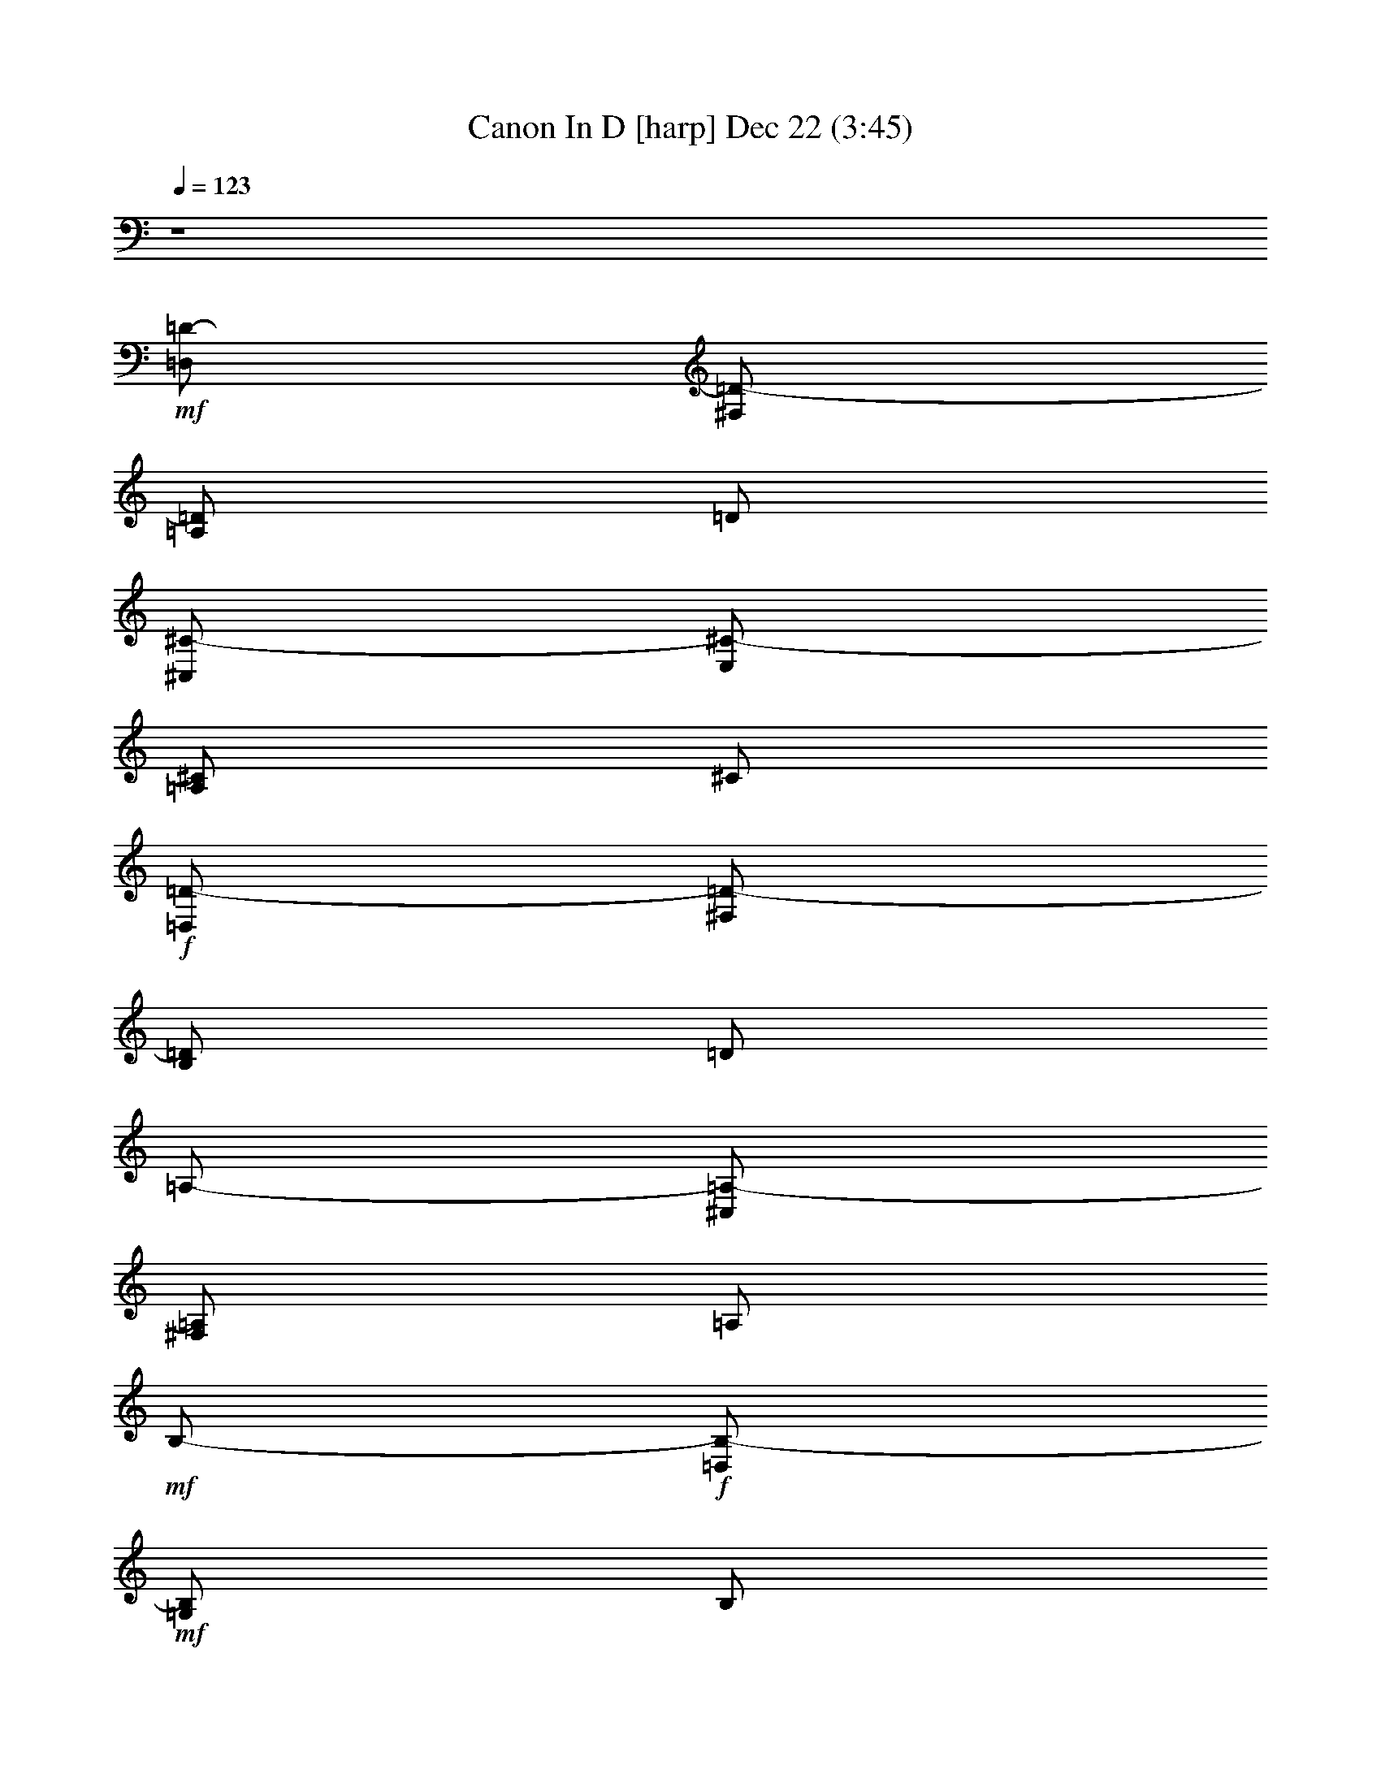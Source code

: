 %  Canon In D
%  conversion by glorgnorbor122
%  http://fefeconv.mirar.org/?filter_user=glorgnorbor122&view=all
%  22 Dec 4:11
%  using Firefern's ABC converter
%  
%  Artist: 
%  Mood: unknown
%  
%  Playing multipart files:
%    /play <filename> <part> sync
%  example:
%  pippin does:  /play weargreen 2 sync
%  samwise does: /play weargreen 3 sync
%  pippin does:  /playstart
%  
%  If you want to play a solo piece, skip the sync and it will start without /playstart.
%  
%  
%  Recommended solo or ensemble configurations (instrument/file):
%  

X:1
T: Canon In D [harp] Dec 22 (3:45)
Z: Transcribed by Firefern's ABC sequencer
%  Transcribed for Lord of the Rings Online playing
%  Transpose: 0 (0 octaves)
%  Tempo factor: 100%
L: 1/4
K: C
Q: 1/4=123
z4
+mf+ [=D,/2=D/2-]
[^F,/2=D/2-]
[=A,/2=D/2]
=D/2
[^C,/2^C/2-]
[E,/2^C/2-]
[=A,/2^C/2]
^C/2
+f+ [=D,/2=D/2-]
[^F,/2=D/2-]
[B,/2=D/2]
=D/2
=A,/2-
[^C,/2=A,/2-]
[^F,/2=A,/2]
=A,/2
+mf+ B,/2-
+f+ [=D,/2B,/2-]
+mf+ [=G,/2B,/2]
B,/2
+f+ =A,/2-
[=D,/2=A,/2-]
[^F,/2=A,/2]
=A,/2
B,/2-
[=D,/2B,/2-]
[=G,/2B,/2]
B,/2
+mf+ [^C,/2^C/2-]
[E,/2^C/2-]
+f+ [=A,/2^C/2]
+mf+ ^C/2
[^F^f-]
[^F,/2^f/2-]
[=A,/2^f/2]
+f+ [Ee-]
[E,/2e/2-]
[=A,/2e/2]
[=D=d-]
[^F,/2=d/2-]
[=A,/2=d/2]
+mf+ [^C^c-]
[^C,/2^c/2-]
[E,/2^c/2]
+f+ [B,B-]
[=D,/2B/2-]
[=G,/2B/2]
[=A,=A-]
[=A,/2=A/2-]
[=D,/2=A/2]
[B,B-]
[=D,/2B/2-]
[=G,/2B/2]
[^C^c-]
[E,/2^c/2-]
[=A,/2^c/2]
[=D=d-^f-]
[^F,/2=d/2-^f/2-]
[=A,/2=d/2^f/2]
[^C^c-e-]
[E,/2^c/2-e/2-]
[=A,/2^c/2e/2]
[B,B-=d-]
[=D,/2B/2-=d/2-]
[^F,/2B/2=d/2]
[=A,=A-^c-]
[^C,/2=A/2-^c/2-]
[^F,/2=A/2^c/2]
[=G,=G-B-]
[B,/2=G/2-B/2-]
[=D,/2=G/2B/2]
+mf+ [^F,^F-=A-]
[=A,/2^F/2-=A/2-]
[=D,/2^F/2=A/2]
[=G,=G-B-]
[B,/2=G/2-B/2-]
[=D,/2=G/2B/2]
[E,E-^c-]
[^C,/2E/2-^c/2-]
[E,/2E/2^c/2]
[=d2^f2]
[^c2e2]
[B2=d2]
[=A2^c2]
[=G2B2]
[^F2=A2]
+f+ [=G2B2]
[=A2^c2]
+mf+ [^F,=d-]
[^F,=d]
[=A,^c-]
[=G,^c]
+f+ [=D=d-]
[^F=d]
+mf+ =A
=A,
[=G,B,]
=G,
+f+ [^F,-=A,^F-]
[^F,=A,^F]
+mf+ [B,=D]
[=DB]
+f+ [E/4=A/4-]
[=D/4=A/4-]
[E/4=A/4-]
[=D/4=A/4-]
[E/4=A/4-]
[=D/4=A/4-]
[^C/2=A/2]
=D/2
+mf+ ^C/2
=D/2
+f+ =D,/2
^C,/2
+mf+ =A,/2
E,/2
^F,/2
+f+ =D,/2
+mf+ =D/2
^C/2
B,/2
^C/2
^F/2
+f+ =A/2
B/2
+mf+ =G/2
^F/2
E/2
+f+ =G/2
+mf+ ^F/2
E/2
=D/2
^C/2
B,/2
=A,/2
+f+ =G,/2
+mf+ ^F,/2
[E,/2=D/2-]
[=G,/2=D/2]
^F,/2
[E,/2^C/2]
[^F,/2-=D/2]
[^F,/2E/2]
[=D/2-^F/2]
+f+ [=D/2=G/2]
[E/2=A/2]
+mf+ E/2
[^C/2-=A/2]
[^C/2=G/2]
+f+ [=D/2-^F/2]
[=D/2B/2]
[^F/2-=A/2]
+mf+ [^F/2=G/2]
+f+ [=A,/2-=A/2]
[=A,/2=G/2]
+mf+ [=A,/2-^F/2]
[=A,/2E/2]
+f+ [B,/2=D/2]
+mf+ B,/2
[=G,/2-B/2]
[=G,/2^c/2]
[=D/2=A/2-]
[^C/2=A/2]
[B,/2^F/2-]
[=A,/2^F/2]
+f+ [=G,/2=D/2-]
[^F,/2=D/2]
[E,/2=D/2-]
[B,/2=D/2]
[=A,/2=D/2-]
[B,/2=D/2]
=A,/2
+mf+ [=G,/2^C/2]
+f+ [^F,/2=D/2]
z/2
+mf+ [^F=d]
+f+ [E2^c2]
z
+mf+ [=DB]
+f+ [^F2=d2]
[B,2=G2]
+mf+ [=A,2^F2]
+f+ [B,2=G2]
[^C2=A2]
[=D/2^F/2]
z/2
+mf+ [^F=A=d]
+f+ [E2=A2^c2]
z
[=D^FB]
+mf+ [^F2=A2^c2]
+f+ [=G2B2=d2]
+mf+ [^F2=A2=d2]
+f+ [B2=d2=g2]
[=A2^c2e2]
=A/2
+mf+ ^F/4
+f+ =G/4
=A/2
+mf+ ^F/4
+f+ =G/4
=A/4
=A,/4
+mf+ B,/4
+f+ ^C/4
+mf+ =D/4
E/4
^F/4
+f+ =G/4
+mf+ ^F/2
=D/4
+f+ E/4
+mf+ ^F/2
^F,/4
+f+ =G,/4
=A,/4
+mf+ B,/4
+f+ =A,/4
=G,/4
=A,/4
+mf+ ^F,/4
+f+ =G,/4
=A,/4
=G,/2
+mf+ B,/4
=A,/4
=G,/2
^F,/4
+f+ E,/4
+mf+ ^F,/4
E,/4
+f+ =D,/4
E,/4
+mf+ ^F,/4
=G,/4
+f+ =A,/4
B,/4
=G,/2
B,/4
+mf+ =A,/4
B,/2
^C/4
=D/4
=A,/4
B,/4
^C/4
=D/4
E/4
^F/4
+f+ =G/4
+mf+ =A/4
+f+ [=A/2^f/2]
+mf+ [^F/4=d/4]
+f+ [=G/4e/4]
[=A/2^f/2]
+mf+ [^F/4=A/4]
+f+ [=G/4=d/4]
[=A/4^c/4]
[=A,/4=A/4]
[B,/4=A/4-]
[^C/4=A/4-]
[=D/4=A/4-]
[E/4=A/4]
+mf+ ^F/4
+f+ =G/4
+mf+ [^F/2=d/2]
+f+ [=D/4B/4]
[E/4^c/4]
[^F/2=d/2]
+mf+ ^F,/4
=G,/4
+f+ =A,/4
B,/4
=A,/4
=G,/4
[=A,/4^F/4-]
+mf+ [=D/4^F/4]
^C/4
[=D/4=A/4]
+f+ [B,/2=G/2]
+mf+ [=D/4B/4]
[^C/4=A/4]
+f+ [B,/2=G/2]
[=A,/4^F/4]
+mf+ [=G,/4E/4]
[=A,/4^F/4]
+f+ [=G,/4E/4]
+mf+ [^F,/4=D/4-]
+f+ [=G,/4=D/4]
+mf+ [=A,/4^F/4-]
[B,/4^F/4-]
[^C/4^F/4-]
+f+ [=D/4^F/4]
[B,/2=D/2]
+mf+ [B,/4=D/4-]
[=A,/4^C/4=D/4]
[B,/2=D/2]
[=A,/4^C/4]
[B,/4=D/4]
+f+ [^C/4=A/4-]
[=D/4=A/4-]
[^C/4E/4=A/4-]
[=D/4=A/4-]
[^C/4E/4=A/4-]
[^F/4=A/4-]
[B,/4=A/4-]
[^C/4=A/4]
[=d2^f2=a2]
[^c2e2=a2]
[B2=d2^f2]
[=A2^c2^f2]
[B2=d2=g2]
[=A2=d2^f2]
[B2=d2=g2]
[^c2e2=a2]
[=d/2^f/2=a/2]
=D,/4
+mf+ E,/4
+f+ ^F,/2
+mf+ E,/4
=D,/4
+f+ E,/4
+mf+ ^C,/4
+f+ =D,/4
+mf+ E,/4
^F,/4
E,/4
+f+ =D,/4
+mf+ ^C,/4
+f+ =D,/2
B,/4
+mf+ ^C,/4
=D,/2
+f+ =D,/4
+mf+ E,/4
^F,/4
+f+ =G,/4
+mf+ ^F,/4
E,/4
^F,/4
+f+ =D/4
+mf+ ^C/4
+f+ =D/4
B,/2
+mf+ =D/4
^C/4
+f+ B,/2
=A,/4
=G,/4
=A,/4
+mf+ =G,/4
^F,/4
=G,/4
+f+ =A,/4
+mf+ B,/4
^C/4
+f+ =D/4
+mf+ B,/2
=D/4
+f+ ^C/4
+mf+ =D/2
^C/4
B,/4
^C/4
=D/4
+f+ E/4
=D/4
+mf+ ^C/4
=D/4
+f+ B,/4
^C/4
+mf+ =D/2-
[=D/2-^F/2]
+f+ [=D/2-=G/2]
[=D/2^F/2]
E,/2-
[E,/2-e/2]
[E,/2-^f/2]
[E,/2e/2]
+mf+ =D/2-
[=D/2^F/2]
=D/2-
+f+ [=D/2B/2]
=A,/2
+mf+ =A,/2-
+f+ [=G,/2=A,/2]
+mf+ =A,/2
+f+ B,/2-
[B,/2-B/2]
[B,/2-^c/2]
[B,/2B/2]
=A,/2
=A,/2-
[=G,/2=A,/2]
=A,/2
B,/2-
[B,/2-B/2]
[B,/2-=A/2]
[B,/2B/2]
^C/2
^C/2-
[B,/2^C/2]
+mf+ ^C/2
+f+ =D,/4
+mf+ ^F,/4
+f+ =A,/4
+mf+ =D/4
=A,/4
^F,/4
=D,/4
^F,/4
E,/4
+f+ =A,/4
+mf+ ^C/4
E/4
^C/4
=A,/4
+f+ E/4
+mf+ ^C/4
^F,/4
B,/4
=D/4
^F/4
+f+ =D/4
+mf+ B,/4
+mp+ ^F/4
+mf+ =D/4
^F,/4
=A,/4
^C/4
^F/4
^C/4
=A,/4
^F/4
+f+ ^C/4
B,/4
+mf+ =D/4
+f+ =G/4
+mf+ B/4
=G/4
=D/4
B/4
+f+ =G/4
+mf+ =A,/4
+f+ =D/4
+mf+ ^F/4
+f+ =A/4
+mf+ ^F/4
=D/4
+f+ =A/4
+mf+ ^F/4
+f+ B,/4
+mf+ =D/4
+f+ =G/4
+mf+ B/4
+f+ =A/4
+mf+ =D/4
+f+ B/4
+mf+ B,/4
^C/4
+f+ =A,/4
^C/4
E/4
+mf+ ^C/4
+f+ =A,/4
E/4
^C/4
+mf+ =D/4
^F,/4
=A,/4
+f+ =D/4
+mf+ ^C/4
=A,/4
^F/4
=D/4
+f+ E/4
+mf+ E,/4
=A,/4
^C/4
=D/4
=A,/4
=G,/4
^C/4
=D/4
^F/4
=D/4
B/4
^F/4
=D/4
E/4
+f+ =D/4
+mf+ ^C/4
+f+ =A,/4
+mf+ ^C/4
^F/4
=A/4
^F/4
^C/4
+f+ =A,/4
+mf+ B,/4
=G,/4
B,/4
+f+ =D/4
=G/4
+mf+ =D/4
B,/4
+f+ =G,/4
+mf+ =A,/4
^F,/4
=A,/4
+f+ =D/4
+mf+ ^F/4
=D/4
+f+ =A,/4
+mf+ ^F,/4
B,/4
+f+ =G,/4
B,/4
=D/4
=G/4
+mf+ =D/4
B,/4
+f+ =G,/4
+mf+ ^C/4
+f+ =A,/4
+mf+ ^C/4
+f+ E/4
+mp+ =A/4
+mf+ E/4
^C/4
+f+ =A,/4
=D/4
=A,/4
=D/4
+mf+ ^F/4
+f+ =A/4
+mf+ ^F/4
=D/4
+f+ =A,/4
+mf+ ^C/4
+f+ =A,/4
+mf+ E/4
+f+ =A,/4
=A/4
=A,/4
+mf+ ^C/4
+f+ E/4
+mf+ =D/4
B,/4
^F,/4
+f+ =D,/4
+mf+ ^F,/4
B,/4
+f+ =D/4
+mf+ ^F,/4
^C/4
+f+ =A,/4
+mf+ ^F,/4
+f+ =A,/4
+mf+ ^C/4
+f+ =A,/4
+mf+ ^F/4
^C/4
+f+ =G/4
=D/4
+mf+ B,/4
=G,/4
B,/4
+f+ =D/4
=G/4
+mf+ =D/4
[=A/4B/4]
+f+ ^F/4
=D/4
=A,/4
=D/4
+mf+ ^F/4
+f+ =A/4
^F/4
+mf+ B/4
=G/4
=D/4
B,/4
=D/4
+f+ =G/4
B/4
=G/4
+mf+ ^c/4
=A/4
E/4
^C/4
E/4
=A/4
^c/4
+f+ =A/4
[=d/2^f/2b/2]
+mf+ =D,/4
+f+ E,/4
[^F,/2=D/2]
=D,/2
+mf+ [^C,/2=A,/2]
[^C/4E/4]
+f+ [=D/4^F/4]
+mf+ [E/2=G/2]
+f+ [^C/2=A/2]
[B,/2=D/2]
B,/4
^C,/4
[=D,/2B,/2]
B,/2
[^C,/2=A,/2]
[=A,/4^C/4]
[=G,/4B,/4]
[^F,/2=A,/2-]
[E,/2=A,/2]
[=D,/2B,/2]
+mf+ =G,/4
+f+ ^F,/4
[E,/2=G,/2]
[=G,/2B,/2]
[^F,/2=A,/2-]
[=D,/4=A,/4-]
[E,/4=A,/4]
+mf+ ^F,/2
+f+ [=A,/2^C/2]
[=G,/2B,/2]
+mp+ B,/4-
+f+ [=A,/4B,/4]
=G,/2
[^F,/2=D/2]
[E,/2^C/2-]
[=A,/4^C/4-]
[=G,/4^C/4]
+mf+ ^F,/2
[E,/2^C/2]
[^F,/2=D/2]
[=D/4^F/4-]
[^C/4^F/4-]
[=D/2^F/2]
[^F,/2=D/2]
[^C/2E/2-]
[^C/4E/4-=A/4-]
+f+ [=D/4E/4=A/4]
[E/2^c/2]
+mf+ [^C/2=A/2]
+f+ [B,/2=D/2]
+mf+ [=D/4B/4]
+f+ [E/4^c/4]
[^F/2=d/2]
[=D/2B/2]
[^F/2=A/2]
+mf+ [^F/4=A/4]
+f+ [E/4=G/4]
[=D/2^F/2]
+mf+ [^C/2E/2]
+f+ [B,/2=D/2-]
+mf+ [B,/4=D/4-]
+f+ [=A,/4=D/4]
[B,/2^F/2]
^C/2
[=D/2^F/2]
+mf+ ^F/4-
+f+ [E/4^F/4]
+mf+ =D/2
[^F/2=A/2]
+ff+ [=G/2B/2]
+f+ [=D/4B/4]
[^C/4=A/4]
[B,/2-=G/2]
[B,/2^F/2]
[^C/2E/2]
+mf+ [=A,/4^C/4-]
+f+ [=G,/4^C/4]
+mf+ [^F,/2=D/2]
[^C/2E/2]
+f+ [=d/2^f/2=a/2]
+mf+ [=D/4=A/4]
+f+ [^C/4=D/4=A/4]
[=D/2^F/2=A/2]
[=d/2^f/2=a/2]
+ff+ [^c/2e/2=a/2]
+mf+ [^C/4E/4=A/4]
+f+ [=D/4E/4B/4]
[E/2=A/2^c/2]
[=A/2^c/2=a/2]
[=d/2^f/2b/2]
+mf+ [=D/4B/4]
+f+ [E/4^c/4]
+mf+ [^F/2=d/2]
+f+ [=d/2^f/2b/2]
[^c/2^f/2=a/2]
+mf+ [^F/4=A/4^c/4]
+f+ [E/4=A/4^c/4]
+mf+ [=D/2=A/2]
+f+ [^c/2e/2=a/2]
[B/2=d/2=g/2]
+mf+ [B,/4=D/4=G/4]
+f+ [=A,/4=D/4^F/4]
+mf+ [B,/2=D/2=G/2]
[^c/2e/2=g/2]
+f+ [=d/2^f/2=a/2]
[E/4^F/4=d/4]
[E/4^c/4]
[=D/2=A/2]
[=d/2^f/2=a/2]
[=d/2e/2=g/2b/2]
+mf+ [=D/4^F/4-B/4]
+f+ [^C/4^F/4=A/4]
[B,/2=D/2-=G/2]
[=D/2B/2=d/2=g/2]
+ff+ [=A/2^c/2e/2]
+f+ [^C/4E/4-=A/4]
+mf+ [B,/4E/4]
+f+ [=A,/2^C/2^F/2]
[^c/2e/2=a/2]
+mf+ [=d/2^f/2=a/2]
+f+ [=A,/4-=D/4]
[=A,/4-^C/4]
[=A,/2=D/2]
[=d/2^f/2=a/2]
[^c/2e/2=a/2]
+mf+ [^C,/4^C/4]
[=D,/4B,/4]
[E,/2^C/2]
[^c/2e/2=a/2]
[B/2=d/2^f/2]
+f+ [=D,/4=D/4]
+mf+ [E,/4^C/4]
[^F,/2=D/2]
[B/2=d/2^f/2]
+f+ [=A/2^c/2^f/2]
+mf+ [^F,/4=D/4]
+f+ [E,/4E/4]
+mf+ [=D,/2=D/2]
[^C/2E/2=A/2]
[B,/2=D/2=G/2]
[B,/4=D/4-=G/4]
+f+ [=A,/4=D/4^F/4]
+mf+ [B,/2E/2=G/2]
[^C/2E/2]
[=D/2^F/2=A/2]
[^F,/4=A,/4-]
+f+ [E,/4=A,/4]
[=D,/2=A,/2]
+mf+ [^F/2=A/2=d/2]
[^F/2B/2=d/2]
+f+ [=D/4-B/4]
[^C/4=D/4-=A/4]
[B,/2=D/2=G/2]
+mf+ [B,/2=D/2^F/2]
+f+ [=A,/2^C/2E/2]
+mf+ [=A,/4^C/4-]
[=G,/4^C/4-]
[^F,/2^C/2]
+p+ [E,/2^C/2]
+mf+ =D,2
^C,2
+mp+ ^F,/2
+mf+ =G,/2
^F,/2
E,/2
=D,/2
E,/2
=D,/2
^C,/2
B,
B,
=A,/2
B,/2
^F,
[=G,/2-=C/2]
[=G,/2-E/2]
[=G,/2-=D/2]
[=G,/2=C/2]
[E,-=D]
[E,^C]
+f+ =D,
z/2
+mf+ =A/2
+f+ =A/2
B/2
+mf+ =A/2
=G/2
^F
z/2
^F/2
+f+ ^F/2
=G/2
+mf+ ^F/2
E/2
+f+ =D/2
+mf+ =C/2
B,/2
+f+ =C/2
+mf+ [=D/2-^F/2]
[=D/2-=G/2]
[=D/2-^F/2]
[=D/2E/2]
=D/2-
[=C/2=D/2-]
[B,/2=D/2-]
[=C/2=D/2]
[E,-=A,-=D]
[E,=A,^C]
[=A,=D^F]
z/2
[=A/2^f/2]
+f+ [=A/2^f/2-]
+mf+ [B/2^f/2]
+f+ [=A/2e/2-]
+mf+ [=G/2e/2]
[^F-e]
[^F/2=d/2]
[^F/2^c/2]
[^F/2B/2-]
[=G/2B/2]
[^F/2=A/2-]
[E/2=A/2-]
[=D/2=A/2-]
[=C/2=A/2]
+f+ [B,/2=G/2-]
[=C/2=G/2-]
[=A,-=G]
[=A,^F]
+mf+ =G,/2-
[=G,/2E/2]
+f+ =D/2-
[=D/2E/2]
+mf+ [^C3/2E3/2-]
[^C/2E/2]
[=D^F]
+f+ [^F2=d2]
+mf+ [E^c-]
[=D^c]
[=D2B2]
+f+ [=C=A-]
[B,-=A]
[B,=G-]
[=D=G]
[=A,^F-]
+mf+ [B,-^F]
B,/2-
[B,/2E/2]
[=A,2E2]
[^F,2=D2]
+f+ [=A,2^C2]
+mf+ [^F,=D-]
[B,-=D]
B,
+f+ [=A,-=C]
[=A,B,-]
[=G,-B,]
=G,
+mf+ [^F,=A,]
[^F,B,-]
B,/2-
[E,/2B,/2]
[E,2=A,2]
[=D2^F2]
[^C2E2]
[B,2=D2]
[=A,-^F]
=A,/2-
[=A,/2E/2]
[=A,=D-]
[=G,=D]
^F,
[^F=d]
+f+ [E=G-]
[=D2=G2-]
[^C=G]
+mf+ [=D^F]
[^F=d]
[E^c]
[^C=A]
[=D^F]
[B,=D]
[=A,2^C2]
[=G,B,]
[B,=G-]
[=A,-=G]
[=A,^F-]
[=G,-^F]
[=G,E]
[E,-=D]
[E,^C]
[=D,4=D4]
[=D,4=D4]


X:2
T: Canon In D [lute] Dec 22 (3:45)
Z: Transcribed by Firefern's ABC sequencer
%  Transcribed for Lord of the Rings Online playing
%  Transpose: 0 (0 octaves)
%  Tempo factor: 100%
L: 1/4
K: C
Q: 1/4=123
z4
+f+ =d2
=A2
+mf+ B2
^F2
=G2
=D2
=G2
=A2
[=D/2=d/2-]
[=A/2=d/2]
=d
+f+ [=A,/2=A/2-]
[E/2=A/2-]
[=A^c]
+mf+ [B,/2B/2-]
[^F/2B/2-]
[B=d]
[^F,/2^F/2-]
[^C/2^F/2-]
[^F=A]
[=G,/2=G/2-]
[=D/2=G/2-]
[=GB]
[=D,/2=D/2-]
[=A,/2=D/2-]
[=D^F]
[=G,/2=G/2-]
[=D/2=G/2-]
[=GB]
[=A,/2=A/2-]
[E/2=A/2-]
[=A^c]
[=D/2=d/2-]
[=A/2=d/2]
=d
[=A,/2=A/2-]
[E/2=A/2-]
[=A^c]
[B,/2B/2-]
[^F/2B/2-]
[B=d]
[^F,/2^F/2-]
[^C/2^F/2-]
[^F=A]
[=G,/2=G/2-]
[=D/2=G/2-]
[=GB]
[=D,/2=D/2-]
[=A,/2=D/2-]
[=D^F]
[=G,/2=G/2-]
[=D/2=G/2-]
[=GB]
[=A,/2=A/2-]
[E/2=A/2]
=A
=d-
[=d^f]
=a-
[=g=a]
[^fb-]
[=db]
^f-
[e^f]
+f+ [=d=g-]
[B=g]
+mf+ =d-
[=A=d]
+f+ [=d=g-]
[B=g]
+mf+ [e=a-]
[=g=a]
=d2
[e2=a2]
+f+ [^fb-]
[=db]
+mf+ ^f-
[e^f]
[=d=g-]
[B=g]
=d2
=G2
+f+ =A-
[=G=A]
[^F2=d2]
+mf+ =A-
[=G=A]
+f+ [^F2B2]
[=A2^f2]
[B2=g2]
+mf+ [=A=d-]
[^F=d]
+f+ =G-
[=GB]
=A-
[=G=A]
=d2
=A2
B2
=d2
+mf+ =g2
=d2
=G2
+f+ =A2
[=D/2=d/2-]
[E/2=d/2-]
[^F/2=d/2-]
[=G/2=d/2]
+mf+ =A/2-
[E/2=A/2]
=A/2-
+f+ [=G/2=A/2]
+mf+ [^F/2B/2]
B/2-
[=A/2B/2-]
[=G/2B/2]
+f+ [^F/2-=A/2]
[^F/2=G/2]
+mp+ ^F/2-
+mf+ [E/2^F/2]
[=D/2=G/2-]
[B,/2=G/2-]
[=G/2-B/2]
[=G/2^c/2]
=d/2-
[^c/2=d/2-]
[B/2=d/2-]
+f+ [=A/2=d/2]
=G/2-
[^F/2=G/2-]
[E/2=G/2-]
[=G/2B/2]
=A/2-
[=G/2=A/2-]
[^F/2=A/2-]
[E/2=A/2]
+mf+ [=D/2=d/2-]
[E/2=d/2-]
[^F/2=d/2-]
+f+ [=G/2=d/2]
=A/2-
[E/2=A/2]
+mf+ =A/2-
[=G/2=A/2]
[^F/2B/2]
B/2-
[=A/2B/2-]
[=G/2B/2]
[^F/2-=A/2]
[^F/2=G/2]
^F/2-
[E/2^F/2]
+f+ [=D/2=G/2-]
[B,/2=G/2-]
[=G/2-B/2]
[=G/2^c/2]
=d/2-
[^c/2=d/2-]
[B/2=d/2-]
[=A/2=d/2]
+mf+ =G/2-
[^F/2=G/2-]
[E/2=G/2-]
[=G/2B/2]
+f+ =A/2-
[=A/2B/2]
+mf+ =A/2-
[=G/2=A/2]
+f+ [^F=d]
[^F=d]
+mf+ [E=A-^c]
[E=A^c]
[^FB-=d]
+f+ [^FB=d]
[=A=d^f-]
[=A=d^f]
[B=d=g-]
[B=d=g]
+mf+ [^F=A=d-]
[^F=A=d]
[B=d=g-]
[B=d=g]
[^ce=a-]
[^ce=a]
=d
[^F=A=d]
=a-
[B/2=a/2-]
[^c/2=a/2]
+f+ b-
[=db]
+mf+ ^f-
[=d^f]
=g-
[=d=g]
=d
=d
=G
=G
+f+ =A
+mf+ =A
[=D/2-=d/2-]
[=D/2-^F/2=d/2-]
[=D/2-=A/2=d/2]
[=D/2=d/2]
[=A,/2-=A/2-]
[=A,/2-E/2=A/2]
[=A,/2-=A/2-]
[=A,/2=A/2^c/2]
[B,/2-B/2-]
[B,/2-^F/2B/2]
[B,/2-B/2-]
[B,/2B/2=d/2]
[^F/2-^f/2-]
[^F/2-=A/2^f/2-]
[^F/2-^c/2^f/2]
[^F/2^f/2]
[=G/2-=g/2-]
[=G/2-B/2=g/2-]
[=G/2-=d/2=g/2]
[=G/2=g/2]
[=D/2-=d/2-]
[=D/2-^F/2=d/2-]
[=D/2-=A/2=d/2]
[=D/2=d/2]
[=G/2-=g/2-]
[=G/2-B/2=g/2-]
[=G/2-=d/2=g/2]
[=G/2=g/2]
[=A/2-=a/2-]
[=A/2-^c/2=a/2-]
[=A/2-e/2=a/2]
[=A/2=a/2]
[=D2=A2=d2]
+f+ =A/2-
[B,/4=A/4-]
[^C/4=A/4-]
[=D/4=A/4-]
[E/4=A/4-]
[^F/4=A/4-]
[=G/4=A/4]
+mf+ [B2^f2]
^F/2-
[B,/4^F/4-]
[^C/4^F/4-]
[=D/2^F/2-]
[E/4^F/4]
^F/4
+f+ =G-
[=D=G]
+mf+ =D/2-
[=A,/4=D/4-]
+f+ [B,/4=D/4-]
+mf+ [^C/4=D/4]
=D/4-
[=D/4-E/4]
[=D/4^F/4]
[=D=G]
=G
+f+ =A/2-
[^C/4=A/4-]
[=D/4=A/4-]
[E/4=A/4-]
[^F/4=A/4-]
[=G/4=A/4]
=A/4
=d/4-
[^F/4=d/4-]
[=A/4=d/4-]
[^F/4=d/4-]
[=A/4=d/4-]
[^F/4=d/4-]
[=A/4=d/4-]
[^F/4=d/4]
=A/4-
[E/4=A/4-]
[=A/4^c/4]
=A/4-
[=A/4^c/4]
=A/4-
[=A/4^c/4]
=A/4
B/4-
[^F/4B/4]
B/4-
[^F/4B/4]
B/4-
[^F/4B/4]
+mf+ B/4-
[^F/4B/4]
^F/4-
+f+ [^C/4^F/4]
+mp+ ^F/4-
+mf+ [^C/4^F/4-]
[^F,/4^F/4-]
[^C/4^F/4-]
[^F,/4^F/4-]
[^C/4^F/4]
+f+ =G/4-
[=D/4=G/4]
=G/4-
[=D/4=G/4]
=G/4-
[=D/4=G/4]
=G/4-
[=D/4=G/4]
+mf+ =D/4-
[=A,/4=D/4-]
[=D/4-^F/4]
+f+ [=A,/4=D/4-]
+mf+ [=D,/4=D/4-]
+f+ [=A,/4=D/4-]
+mf+ [=D/4-^F/4]
[=A,/4=D/4]
+f+ =G/4-
[=D/4=G/4]
=G/4-
[=D/4=G/4]
=G/4-
[=D/4=G/4]
=G/4-
[=D/4=G/4]
=A/4-
[E/4=A/4]
+mf+ =A/4-
[E/4=A/4]
+f+ =A/4-
[E/4=A/4]
=A/4-
[E/4=A/4]
+mf+ =D/2
=D/2-
[=D/2E/2]
=D/2
+f+ [^C/2=A/2-]
[E/2=A/2-]
[^F/2=A/2-]
[E/2=A/2]
B/2
+mf+ B/2-
[=A/2B/2]
B/2
+f+ [^F/2-=A/2]
[^C/2^F/2]
+mf+ ^F/2-
+f+ [E/2^F/2]
=G/2-
[=D/2=G/2-]
[E/2=G/2]
+mf+ =G/2
[=D/2-^F/2]
+f+ [=A,/2=D/2]
+mf+ =D/2-
[=D/2^F/2]
+f+ =G/2
+mf+ =G/2-
[^F/2=G/2]
=G/2
+f+ [E/2=A/2]
=A/2-
[=G/2=A/2]
=A/2
+mf+ =D/2
=D/2-
[=D/2E/2]
=D/2
+f+ [^C/2=A/2-]
[E/2=A/2-]
[^F/2=A/2-]
[E/2=A/2]
B/2
B/2-
[=A/2B/2]
B/2
[^F/2=A/2]
+mf+ ^F/2-
+f+ [^F/2-=G/2]
+mf+ [^F/2=A/2]
+f+ =G/2-
[=D/2=G/2-]
[E/2=G/2]
+mf+ =G/2
+f+ [=D/2^F/2]
+mf+ =D/2
=D/2-
+f+ [=A,/2=D/2]
=G/2
+mf+ =G/2-
[^F/2=G/2]
=G/2
+f+ [E/2=A/2-]
[^C/2=A/2-]
[=G/2=A/2]
+mf+ =A/2
=D/2-
[=D/2-^F/2]
+f+ [=D/2E/2]
+mf+ =D/2
+f+ [E/2=A/2-]
[^C/2=A/2-]
[E/2=A/2-]
[^C/2=A/2]
+mf+ B/2
+f+ B/2-
[=A/2B/2]
B/2
[^F/2-=A/2]
[^F/2-^c/2]
[^F/2=A/2]
+mf+ ^F/2
+f+ =G/2
=G/2-
[^F/2=G/2]
=G/2
+mf+ [=D/2-^F/2]
+f+ [=A,/2=D/2]
+mf+ =D/2-
[=D/2^F/2]
+f+ =G/2
=G/2-
[^F/2=G/2]
=G/2
=A/2-
[E=A-]
[E/2=A/2]
+mf+ [=D2=d2]
+f+ [=A,2=A2]
+mf+ [B,2B2]
+f+ [^F,2^F2]
[=G,2=G2]
+mf+ [=D2=d2]
[=G,2=G2]
[=A,2=A2]
=D/2
=d/2
=D/2
=d/2
=A,/2
=A/2
=A,/2
+f+ =A/2
+mf+ B,/2
B/2
+f+ B,/2
+mf+ B/2
+f+ ^F,/2
+mf+ ^F/2
^F,/2
^F/2
=G,/2
=G/2
=G,/2
=G/2
+f+ =D,/2
+mf+ =D/2
+f+ =D,/2
+mf+ =D/2
=G,/2
=G/2
=G,/2
=G/2
+f+ =A,/2
=A/2
+mf+ =A,/2
+f+ =A/2
+mf+ [=D/2=d/2]
^F/4
+f+ =G/4
+mf+ =A/2
[=D/2=d/2]
[=A,/2=A/2]
=A/4
+f+ =A/4
+mf+ =A/2
[=A,/2=A/2]
[B,/2B/2]
+mp+ [^F/2B/2]
+mf+ [^F/2B/2]
[B,/2B/2]
[^F,/2^F/2]
=A/4
=G/4
^F/2
[^F,/2^F/2]
[=G,/2=G/2]
=G/4
^F/4
[E/2B/2]
[=G,/2=G/2]
[=D/2=d/2]
=A/4
+f+ =G/4
+mf+ ^F/2
[=D/2=d/2]
[=G,/2=G/2]
^F/4
+f+ ^F/4
=G/2
+mf+ [=G,/2=G/2]
[=A,/2=A/2]
=A/4
+f+ =G/4
+mf+ ^F/2
[=A,/2=A/2]
[=D/2=d/2]
[^F=A]
[=D/2=d/2]
[=A,/2=A/2]
[=A,=A]
[=A,/2=A/2]
[B,/2B/2]
[B,B]
[B,/2B/2]
[^F,/2^F/2]
^F/4
=G/4
[^F/2=A/2]
[^F,/2^F/2]
[=G,/2=G/2]
[=G,=G]
[=G,/2=G/2]
[=D/2=d/2]
=D/4
E/4
^F/2
[=D/2=d/2]
[=G,/2=G/2]
[=G,=G]
[=G,/2=G/2]
[=A,/2=A/2]
[=A,=A]
[=A/2=g/2]
+mp+ [^F=d-]
=d/2-
[^F/2=d/2]
+mf+ [^F/2=A/2-]
[=G/2=A/2-]
[^F/2=A/2-]
[E/2=A/2]
[=DB-]
[=AB]
^F/2-
+f+ [^F/2=G/2]
+mf+ ^F/2-
[E/2^F/2]
[=D/2=G/2-]
[E/2=G/2-]
[^F/2=G/2]
=G/2
[^F/2=d/2-]
[=G/2=d/2-]
[=A/2=d/2-]
[B/2=d/2]
[=G,=G]
=G-
[=G=A-]
[=G=A]
[^F/2=d/2-]
[=G/2=d/2-]
[=A/2=d/2-]
[B/2=d/2]
[^c/2=a/2-]
[=d/2=a/2-]
[^c/2=a/2-]
[B/2=a/2]
[=d/2b/2-]
[e/2b/2-]
[=d/2b/2-]
[^c/2b/2]
[=d/2^f/2-]
[e/2^f/2-]
[=d/2^f/2-]
[^c/2^f/2]
[B/2=g/2-]
[=c/2=g/2-]
[=d/2=g/2-]
[e/2=g/2]
=d3/2-
[=A/2=d/2]
[B2=g2]
+f+ [=G2=A2]
[=D/2=d/2-]
[=A/2=d/2]
=d
+mf+ [=A/2=a/2-]
[=d/2=a/2-]
[^c=a]
[=A/2=a/2-]
+f+ [=d/2=a/2-]
+mf+ [^f=a]
[^F/2^f/2-]
[B/2^f/2-]
[=d^f]
[=d2=g2]
=d2
+f+ [=d/2=g/2-]
+mf+ [=c/2=g/2-]
[B/2=g/2-]
[=c/2=g/2]
=A2
[=A=d-]
=d/2-
[=A/2=d/2]
=A/2-
[=A/2B/2]
=A/2-
[=G/2=A/2]
[^FB-]
B/2-
[^F/2B/2]
^F/2-
+f+ [^F/2=G/2]
+mf+ ^F/2-
+f+ [E/2^F/2]
+mf+ [=D/2=G/2-]
+f+ [=C/2=G/2-]
+mf+ [B,/2=G/2-]
+f+ [=C/2=G/2]
+mf+ [=A,=D-]
=D/2-
[=D/2=A/2]
=G-
[=G=d-]
[=A-=d]
[=A^c]
[=A2=d2]
=A3/2-
[=G/2=A/2]
[^F2B2]
=A2
[=D2=G2]
[=D2=d2]
+f+ [=D2=G2]
+mf+ [^C2=A2]
[=A2=d2]
=A3/2-
[=G/2=A/2]
[^F2B2]
[=d^f-]
^f/2-
[=c/2^f/2]
[=c=g-]
[B=g]
[=A2=d2]
[B2=g2]
=A2
[=A2=d2]
+f+ =A3/2-
[=G/2=A/2]
+mf+ [^F2B2]
+mp+ ^F3/2-
+mf+ [E/2^F/2]
[=D2=G2]
=D2
[=D2=G2]
[=G2=A2]
[=D4^F4]
[=D4^F4]


X:3
T: Canon In D [flute] Dec 22 (3:45)
Z: Transcribed by Firefern's ABC sequencer
%  Transcribed for Lord of the Rings Online playing
%  Transpose: 0 (0 octaves)
%  Tempo factor: 100%
L: 1/4
K: C
Q: 1/4=123
z4
+f+ =D,/2
+mf+ ^F,/2
+f+ =A,/2
=D/2
^C,/2
E,/2
=A,/2
^C/2
=D,/2
+mf+ ^F,/2
+f+ B,/2
=D/2
=A,/2
^C,/2
^F,/2
=A,/2
B,/2
=D,/2
=G,/2
B,/2
=A,/2
=D,/2
^F,/2
+ff+ =A,/2
+f+ B,/2
=D,/2
=G,/2
B,/2
^C,/2
E,/2
=A,/2
^C/2
^F
+mf+ ^F,/2
+f+ =A,/2
E
E,/2
=A,/2
=D
+mf+ ^F,/2
+f+ =A,/2
^C
^C,/2
E,/2
+mf+ B,
+f+ =D,/2
=G,/2
=A,
+mf+ =A,/2
+f+ =D,/2
+mf+ B,
=D,/2
+f+ =G,/2
^C
E,/2
=A,/2
=D
^F,/2
=A,/2
^C
+mf+ E,/2
+f+ =A,/2
B,
=D,/2
+mf+ ^F,/2
=A,
^C,/2
^F,/2
+f+ =G,
B,/2
=D,/2
^F,
+mp+ =A,/2
+mf+ =D,/2
+f+ =G,
B,/2
=D,/2
E,
+mf+ ^C,/2
E,/2
z4 z4 z4 z4
^F,
+f+ ^F,
=A,
=G,
=D
^F
=A
=A,
[=G,B,]
=G,
[^F,-=A,]
+ff+ [^F,=A,]
+f+ B,
=D
E/4
=D/4
E/4
=D/4
E/4
=D/4
^C/2
=D/2
^C/2
=D/2
=D,/2
^C,/2
=A,/2
E,/2
^F,/2
=D,/2
+mf+ =D/2
^C/2
+f+ B,/2
^C/2
^F/2
=A/2
B/2
=G/2
^F/2
E/2
=G/2
^F/2
E/2
=D/2
^C/2
B,/2
=A,/2
=G,/2
^F,/2
E,/2
=G,/2
+mf+ ^F,/2
E,/2
+f+ ^F,
=D
E
^C
=D
^F
=A,
=A,
B,
=G,
=D/2
^C/2
B,/2
=A,/2
=G,/2
^F,/2
E,/2
B,/2
=A,/2
B,/2
=A,/2
=G,/2
^F,/2
z/2
^F
E2
z
=D
^F2
B,2
=A,2
B,2
^C2
=D/2
z/2
^F
E2
z
=D
^F2
=G2
^F2
B2
=A2
+ff+ =A/2
+f+ ^F/4
=G/4
=A/2
^F/4
+ff+ =G/4
=A/4
+f+ =A,/4
B,/4
^C/4
=D/4
E/4
^F/4
=G/4
^F/2
=D/4
+ff+ E/4
+f+ ^F/2
^F,/4
=G,/4
=A,/4
B,/4
=A,/4
=G,/4
=A,/4
^F,/4
=G,/4
+ff+ =A,/4
+f+ =G,/2
B,/4
=A,/4
=G,/2
^F,/4
E,/4
^F,/4
E,/4
=D,/4
E,/4
^F,/4
=G,/4
=A,/4
+ff+ B,/4
+f+ =G,/2
B,/4
=A,/4
B,/2
+mf+ ^C/4
+f+ =D/4
=A,/4
B,/4
^C/4
=D/4
E/4
^F/4
=G/4
=A/4
=A/2
^F/4
=G/4
=A/2
^F/4
=G/4
=A/4
=A,/4
B,/4
^C/4
=D/4
E/4
^F/4
+ff+ =G/4
+f+ ^F/2
=D/4
E/4
^F/2
^F,/4
=G,/4
=A,/4
B,/4
=A,/4
=G,/4
=A,/4
=D/4
^C/4
=D/4
B,/2
=D/4
^C/4
B,/2
=A,/4
=G,/4
=A,/4
=G,/4
^F,/4
=G,/4
=A,/4
B,/4
^C/4
=D/4
B,/2
[B,/4=D/4]
[=A,/4^C/4]
[B,/2=D/2]
[=A,/4^C/4]
[B,/4=D/4]
^C/4
=D/4
[^C/4E/4]
=D/4
[^C/4E/4]
^F/4
B,/4
^C/4
+ff+ =d2
+f+ ^c2
+ff+ B2
=A2
+f+ B2
=A2
B2
^c2
+ff+ =d/2
+f+ =D,/4
E,/4
^F,/2
E,/4
=D,/4
E,/4
+mf+ ^C,/4
+f+ =D,/4
E,/4
^F,/4
E,/4
=D,/4
^C,/4
=D,/2
B,/4
^C,/4
=D,/2
=D,/4
E,/4
^F,/4
+ff+ =G,/4
+f+ ^F,/4
E,/4
^F,/4
=D/4
^C/4
=D/4
B,/2
=D/4
^C/4
B,/2
=A,/4
=G,/4
=A,/4
=G,/4
^F,/4
=G,/4
=A,/4
B,/4
^C/4
=D/4
B,/2
=D/4
^C/4
+mf+ =D/2
+f+ ^C/4
B,/4
^C/4
=D/4
+ff+ E/4
+f+ =D/4
^C/4
=D/4
B,/4
^C/4
=D2
E,2
=D2
+ff+ =A,2
+f+ B,2
+ff+ =A,2
+f+ B,2
^C2
=D,/4
^F,/4
=A,/4
=D/4
=A,/4
^F,/4
=D,/4
+mf+ ^F,/4
+f+ E,/4
=A,/4
^C/4
E/4
+mf+ ^C/4
+f+ =A,/4
E/4
^C/4
^F,/4
B,/4
=D/4
^F/4
=D/4
B,/4
+mf+ ^F/4
+f+ =D/4
+mf+ ^F,/4
+f+ =A,/4
^C/4
^F/4
^C/4
=A,/4
+mf+ ^F/4
+f+ ^C/4
B,/4
=D/4
=G/4
B/4
=G/4
=D/4
B/4
+ff+ =G/4
+f+ =A,/4
=D/4
^F/4
=A/4
^F/4
=D/4
=A/4
^F/4
B,/4
=D/4
=G/4
B/4
=A/4
=D/4
B/4
B,/4
^C/4
+ff+ =A,/4
+f+ ^C/4
+ff+ E/4
+f+ ^C/4
=A,/4
+ff+ E/4
+f+ ^C/4
=D/4
^F,/4
+mf+ =A,/4
+f+ =D/4
^C/4
=A,/4
^F/4
=D/4
+ff+ E/4
+f+ E,/4
=A,/4
^C/4
=D/4
=A,/4
=G,/4
^C/4
=D/4
^F/4
=D/4
B/4
^F/4
=D/4
E/4
=D/4
^C/4
=A,/4
^C/4
^F/4
=A/4
^F/4
^C/4
=A,/4
B,/4
=G,/4
B,/4
=D/4
=G/4
=D/4
B,/4
=G,/4
=A,/4
^F,/4
=A,/4
+ff+ =D/4
+f+ ^F/4
=D/4
=A,/4
+mf+ ^F,/4
+f+ B,/4
=G,/4
B,/4
=D/4
=G/4
=D/4
B,/4
=G,/4
^C/4
+ff+ =A,/4
+f+ ^C/4
+ff+ E/4
+mf+ =A/4
+f+ E/4
^C/4
=A,/4
=D/4
=A,/4
=D/4
^F/4
=A/4
^F/4
=D/4
=A,/4
^C/4
=A,/4
E/4
=A,/4
=A/4
=A,/4
^C/4
+ff+ E/4
+f+ =D/4
B,/4
^F,/4
=D,/4
^F,/4
B,/4
=D/4
^F,/4
^C/4
+ff+ =A,/4
+f+ ^F,/4
+ff+ =A,/4
+f+ ^C/4
=A,/4
^F/4
^C/4
+ff+ =G/4
+f+ =D/4
B,/4
=G,/4
B,/4
=D/4
+ff+ =G/4
+f+ =D/4
[=A/4B/4]
^F/4
=D/4
=A,/4
=D/4
^F/4
+ff+ =A/4
+f+ ^F/4
B/4
=G/4
=D/4
B,/4
=D/4
=G/4
B/4
=G/4
^c/4
=A/4
E/4
^C/4
E/4
=A/4
^c/4
+ff+ =A/4
=d/2
+f+ =D,/4
E,/4
^F,/2
=D,/2
^C,/2
^C/4
=D/4
E/2
^C/2
B,/2
B,/4
^C,/4
=D,/2
B,/2
^C,/2
=A,/4
=G,/4
^F,/2
E,/2
+ff+ =D,/2
+f+ =G,/4
^F,/4
E,/2
=G,/2
^F,/2
=D,/4
E,/4
^F,/2
=A,/2
=G,/2
+mf+ B,/4
+f+ =A,/4
=G,/2
^F,/2
E,/2
=A,/4
=G,/4
^F,/2
E,/2
^F,/2
=D/4
^C/4
=D/2
^F,/2
^C/2
^C/4
=D/4
E/2
^C/2
B,/2
=D/4
E/4
^F/2
=D/2
^F/2
^F/4
+ff+ E/4
+f+ =D/2
^C/2
B,/2
B,/4
=A,/4
B,/2
^C/2
=D/2
^F/4
E/4
=D/2
^F/2
+ff+ =G/2
+f+ =D/4
^C/4
B,
^C/2
=A,/4
=G,/4
^F,/2
^C/2
=d/2
=D/4
^C/4
=D/2
+ff+ =d/2
^c/2
+f+ ^C/4
+ff+ =D/4
+f+ E/2
^c/2
+ff+ =d/2
+f+ =D/4
+ff+ E/4
+f+ ^F/2
=d/2
^c/2
^F/4
+ff+ E/4
+f+ =D/2
^c/2
+ff+ =d/2
+f+ B,/4
=A,/4
B,/2
^c/2
+ff+ =d/2
+f+ ^F/4
E/4
=D/2
=d/2
+ff+ e/2
+mf+ =D/4
+f+ ^C/4
B,/2
B/2
+ff+ =A/2
+f+ ^C/4
B,/4
=A,/2
^c/2
=d/2
=A,
=d/2
+ff+ ^c/2
+f+ ^C,/4
=D,/4
E,/2
^c/2
B/2
=D,/4
E,/4
^F,/2
B/2
=A/2
^F,/4
E,/4
=D,/2
^C/2
B,/2
B,/4
=A,/4
B,/2
^C/2
=D/2
^F,/4
E,/4
+ff+ =D,/2
+mf+ ^F/2
^F/2
+f+ =D/4
^C/4
B,/2
B,/2
=A,/2
+mp+ =A,/4
+f+ =G,/4
+mp+ ^F,/2
E,/2
+f+ =D,2
^C,2
+mf+ ^F,/2
+f+ =G,/2
^F,/2
E,/2
=D,/2
E,/2
=D,/2
+mf+ ^C,/2
+f+ B,
B,
=A,/2
+mf+ B,/2
+f+ ^F,
=G,2
E,2
=D,
z/2
=A/2
=A/2
B/2
=A/2
=G/2
^F
z/2
^F/2
^F/2
=G/2
^F/2
E/2
=D/2
=C/2
B,/2
=C/2
=D2
=D/2
=C/2
B,/2
=C/2
[E,2=A,2]
=A,
z/2
=A/2
=A/2
B/2
=A/2
=G/2
^F3/2
^F/2
^F/2
=G/2
^F/2
E/2
=D/2
=C/2
B,/2
=C/2
=A,2
=G,
=D
^C3/2
^C/2
=D
^F2
E
=D
=D2
=C
B,2
=D
=A,
B,2
=A,2
^F,2
=A,2
^F,
B,2
=A,2
=G,2
^F,
^F,
z/2
E,/2
E,2
+mf+ =D2
+f+ ^C2
B,2
=A,2
=A,
=G,
^F,
^F
E
=D2
+mf+ ^C
=D
+mp+ ^F
+f+ E
+mp+ ^C
+mf+ =D
+mp+ B,
+f+ =A,2
=G,
B,
=A,2
+mf+ =G,2
E,2
=D,4
=D,4


X:4
T: Canon In D [clarinet] Dec 22 (3:45)
Z: Transcribed by Firefern's ABC sequencer
%  Transcribed for Lord of the Rings Online playing
%  Transpose: 0 (0 octaves)
%  Tempo factor: 100%
L: 1/4
K: C
Q: 1/4=123
z4
+f+ =d2
=A2
+mf+ B2
^F2
=G2
=D2
=G2
=A2
=d2
+f+ =A2
+mf+ B2
^F2
=G2
=D2
=G2
=A2
+mp+ =d2
+mf+ =A2
B2
^F2
=G2
=D2
=G2
=A2
=d2
=a2
b2
^f2
+f+ =g2
+mf+ =d2
+f+ =g2
+mf+ =a2
=d2
=a2
+f+ b2
+mf+ ^f2
=g2
=d2
+mp+ =G2
+f+ =A2
=d2
+mf+ =A2
+f+ B2
+mf+ ^f2
=g2
=d2
=G2
+f+ =A2
=d2
=A2
B2
=d2
+mf+ =g2
=d2
=G2
+f+ =A2
=d2
+mf+ =A2
B2
+f+ ^F2
+mf+ =G2
=d2
+f+ =G2
=A2
+mf+ =d2
+f+ =A2
+mf+ B2
^F2
+f+ =G2
=d2
+mf+ =G2
+f+ =A2
+mf+ =d2
=A2
B2
^f2
+f+ =g2
+mf+ =d2
=g2
=a2
=d2
=a2
+f+ b2
+mf+ ^f2
=g2
=d2
=G2
+f+ =A2
+mf+ [=D2=d2]
[=A,2=A2]
[B,2B2]
[^F2^f2]
[=G2=g2]
[=D2=d2]
+mp+ [=G2=g2]
+mf+ [=A2=a2]
[=D2=A2=d2]
+f+ =A2
+mf+ [B2^f2]
^F2
=G2
=D2
=G2
+f+ =A2
=d2
=A2
+mf+ B2
^F2
=G2
=D2
+f+ =G2
=A2
+mf+ =D2
+f+ =A2
B2
^F2
=G2
+mf+ =D2
+f+ =G2
=A2
+mf+ =D2
+f+ =A2
B2
^F2
=G2
=D2
=G2
=A2
+mf+ =D2
+f+ =A2
+mf+ B2
+f+ ^F2
=G2
+mf+ =D2
+f+ =G2
=A2
+mf+ [=D2=d2]
+f+ [=A,2=A2]
+mf+ [B,2B2]
+f+ [^F,2^F2]
[=G,2=G2]
+mf+ [=D2=d2]
[=G,2=G2]
[=A,2=A2]
=D/2
=d/2
=D/2
=d/2
=A,/2
=A/2
=A,/2
+f+ =A/2
+mf+ B,/2
B/2
+f+ B,/2
+mf+ B/2
+f+ ^F,/2
+mf+ ^F/2
^F,/2
^F/2
=G,/2
=G/2
=G,/2
=G/2
+f+ =D,/2
+mf+ =D/2
+f+ =D,/2
+mf+ =D/2
=G,/2
=G/2
=G,/2
=G/2
+f+ =A,/2
=A/2
+mf+ =A,/2
+f+ =A/2
+mf+ [=D/2=d/2]
z
[=D/2=d/2]
[=A,/2=A/2]
z
[=A,/2=A/2]
[B,/2B/2]
z
[B,/2B/2]
[^F,/2^F/2]
z
[^F,/2^F/2]
[=G,/2=G/2]
z
[=G,/2=G/2]
[=D/2=d/2]
z
[=D/2=d/2]
[=G,/2=G/2]
z
[=G,/2=G/2]
[=A,/2=A/2]
z
[=A,/2=A/2]
[=D/2=d/2]
z
[=D/2=d/2]
[=A,/2=A/2]
z
[=A,/2=A/2]
[B,/2B/2]
z
[B,/2B/2]
[^F,/2^F/2]
z
[^F,/2^F/2]
[=G,/2=G/2]
z
[=G,/2=G/2]
[=D/2=d/2]
z
[=D/2=d/2]
[=G,/2=G/2]
z
[=G,/2=G/2]
[=A,/2=A/2]
z
[=A/2=g/2]
+mp+ =d2
=A2
+mf+ B2
^F2
=G2
=d2
=G2
=A2
=d2
=a2
b2
^f2
=g2
=d2
=g2
=A2
=d2
=a2
=a2
^f2
=g2
=d2
=g2
=A2
=d2
=A2
B2
^F2
=G2
=D2
=G2
=A2
=d2
=A2
B2
=A2
=G2
=d2
=G2
=A2
=d2
=A2
B2
^f2
=g2
=d2
=g2
=A2
=d2
+f+ =A2
+mf+ B2
+mp+ ^F2
+mf+ =G2
=D2
=G2
=A2
+mp+ =D4
+mf+ =D4


